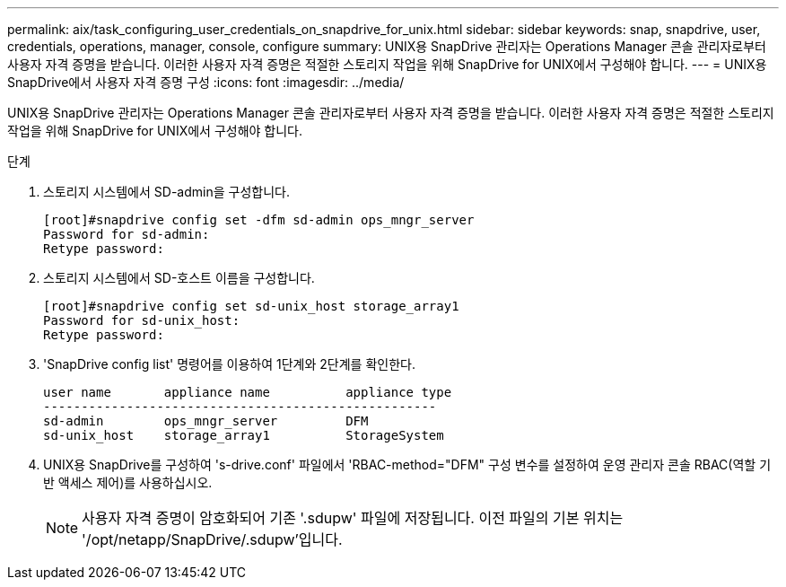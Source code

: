 ---
permalink: aix/task_configuring_user_credentials_on_snapdrive_for_unix.html 
sidebar: sidebar 
keywords: snap, snapdrive, user, credentials, operations, manager, console, configure 
summary: UNIX용 SnapDrive 관리자는 Operations Manager 콘솔 관리자로부터 사용자 자격 증명을 받습니다. 이러한 사용자 자격 증명은 적절한 스토리지 작업을 위해 SnapDrive for UNIX에서 구성해야 합니다. 
---
= UNIX용 SnapDrive에서 사용자 자격 증명 구성
:icons: font
:imagesdir: ../media/


[role="lead"]
UNIX용 SnapDrive 관리자는 Operations Manager 콘솔 관리자로부터 사용자 자격 증명을 받습니다. 이러한 사용자 자격 증명은 적절한 스토리지 작업을 위해 SnapDrive for UNIX에서 구성해야 합니다.

.단계
. 스토리지 시스템에서 SD-admin을 구성합니다.
+
[listing]
----
[root]#snapdrive config set -dfm sd-admin ops_mngr_server
Password for sd-admin:
Retype password:
----
. 스토리지 시스템에서 SD-호스트 이름을 구성합니다.
+
[listing]
----
[root]#snapdrive config set sd-unix_host storage_array1
Password for sd-unix_host:
Retype password:
----
. 'SnapDrive config list' 명령어를 이용하여 1단계와 2단계를 확인한다.
+
[listing]
----
user name       appliance name          appliance type
----------------------------------------------------
sd-admin        ops_mngr_server         DFM
sd-unix_host    storage_array1          StorageSystem
----
. UNIX용 SnapDrive를 구성하여 's-drive.conf' 파일에서 'RBAC-method="DFM" 구성 변수를 설정하여 운영 관리자 콘솔 RBAC(역할 기반 액세스 제어)를 사용하십시오.
+

NOTE: 사용자 자격 증명이 암호화되어 기존 '.sdupw' 파일에 저장됩니다. 이전 파일의 기본 위치는 '/opt/netapp/SnapDrive/.sdupw'입니다.


